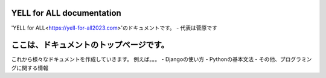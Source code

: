 .. YELL for ALL documentation master file, created by
   sphinx-quickstart on Fri Feb 14 13:28:49 2025.
   You can adapt this file completely to your liking, but it should at least
   contain the root `toctree` directive.

YELL for ALL documentation
===================================

'YELL for ALL<https://yell-for-all2023.com>'のドキュメントです。
- 代表は菅原です

.. image:: _static/sample.png
   :alt: Sample Image
   :width: 300px
   :align: center


ここは、ドキュメントのトップページです。
============================================

これから様々なドキュメントを作成していきます。
例えば。。。
- Djangoの使い方
- Pythonの基本文法
- その他、プログラミングに関する情報